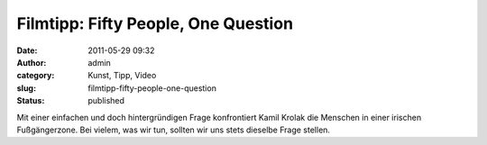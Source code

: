 Filmtipp: Fifty People, One Question
####################################
:date: 2011-05-29 09:32
:author: admin
:category: Kunst, Tipp, Video
:slug: filmtipp-fifty-people-one-question
:status: published

| Mit einer einfachen und doch hintergründigen Frage konfrontiert Kamil
  Krolak die Menschen in einer irischen Fußgängerzone. Bei vielem, was
  wir tun, sollten wir uns stets dieselbe Frage stellen.
